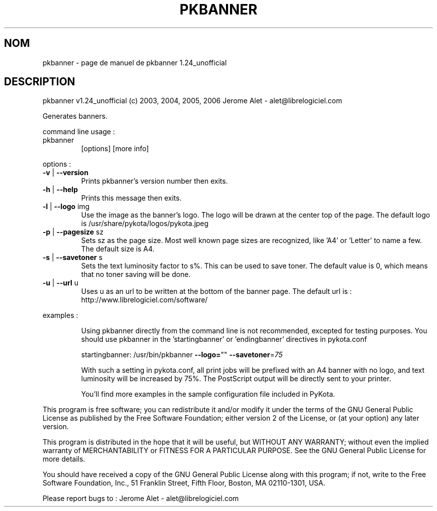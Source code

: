 .\" DO NOT MODIFY THIS FILE!  It was generated by help2man 1.36.
.TH PKBANNER "1" "avril 2006" "C@LL - Conseil Internet & Logiciels Libres" "User Commands"
.SH NOM
pkbanner \- page de manuel de pkbanner 1.24_unofficial
.SH DESCRIPTION
pkbanner v1.24_unofficial (c) 2003, 2004, 2005, 2006 Jerome Alet \- alet@librelogiciel.com
.PP
Generates banners.
.PP
command line usage :
.TP
pkbanner
[options]  [more info]
.PP
options :
.TP
\fB\-v\fR | \fB\-\-version\fR
Prints pkbanner's version number then exits.
.TP
\fB\-h\fR | \fB\-\-help\fR
Prints this message then exits.
.TP
\fB\-l\fR | \fB\-\-logo\fR img
Use the image as the banner's logo. The logo will
be drawn at the center top of the page. The default
logo is /usr/share/pykota/logos/pykota.jpeg
.TP
\fB\-p\fR | \fB\-\-pagesize\fR sz
Sets sz as the page size. Most well known
page sizes are recognized, like 'A4' or 'Letter'
to name a few. The default size is A4.
.TP
\fB\-s\fR | \fB\-\-savetoner\fR s
Sets the text luminosity factor to s%. This can be
used to save toner. The default value is 0, which
means that no toner saving will be done.
.TP
\fB\-u\fR | \fB\-\-url\fR u
Uses u as an url to be written at the bottom of
the banner page. The default url is :
http://www.librelogiciel.com/software/
.PP
examples :
.IP
Using pkbanner directly from the command line is not recommended,
excepted for testing purposes. You should use pkbanner in the
\&'startingbanner' or 'endingbanner' directives in pykota.conf
.IP
startingbanner: /usr/bin/pkbanner \fB\-\-logo=\fR"" \fB\-\-savetoner\fR=\fI75\fR
.IP
With such a setting in pykota.conf, all print jobs will be
prefixed with an A4 banner with no logo, and text luminosity will
be increased by 75%. The PostScript output will be directly sent
to your printer.
.IP
You'll find more examples in the sample configuration file included
in PyKota.
.PP
This program is free software; you can redistribute it and/or modify
it under the terms of the GNU General Public License as published by
the Free Software Foundation; either version 2 of the License, or
(at your option) any later version.
.PP
This program is distributed in the hope that it will be useful,
but WITHOUT ANY WARRANTY; without even the implied warranty of
MERCHANTABILITY or FITNESS FOR A PARTICULAR PURPOSE.  See the
GNU General Public License for more details.
.PP
You should have received a copy of the GNU General Public License
along with this program; if not, write to the Free Software
Foundation, Inc., 51 Franklin Street, Fifth Floor, Boston, MA 02110\-1301, USA.
.PP
Please report bugs to : Jerome Alet \- alet@librelogiciel.com
